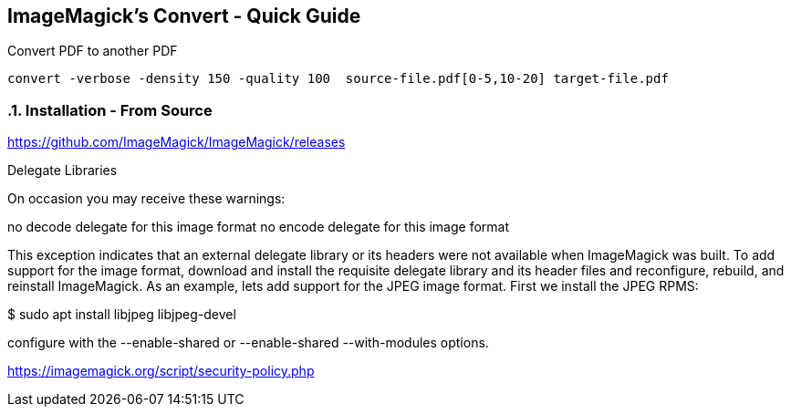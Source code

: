 == ImageMagick's Convert - Quick Guide
:toc:
:toclevels: 3
:sectnums: 3
:sectnumlevels: 3
:icons: font
:source-highlighter: rouge

.Convert PDF to another PDF
 convert -verbose -density 150 -quality 100  source-file.pdf[0-5,10-20] target-file.pdf


=== Installation - From Source

====
https://github.com/ImageMagick/ImageMagick/releases

Delegate Libraries

On occasion you may receive these warnings:

no decode delegate for this image format
no encode delegate for this image format

This exception indicates that an external delegate library or its headers
were not available when ImageMagick was built. To add support for the image
format, download and install the requisite delegate library and its header
files and reconfigure, rebuild, and reinstall ImageMagick. As an example,
lets add support for the JPEG image format. First we install the JPEG RPMS:

$ sudo apt install libjpeg libjpeg-devel
====

====
configure with the --enable-shared or --enable-shared --with-modules
options.
====

https://imagemagick.org/script/security-policy.php
